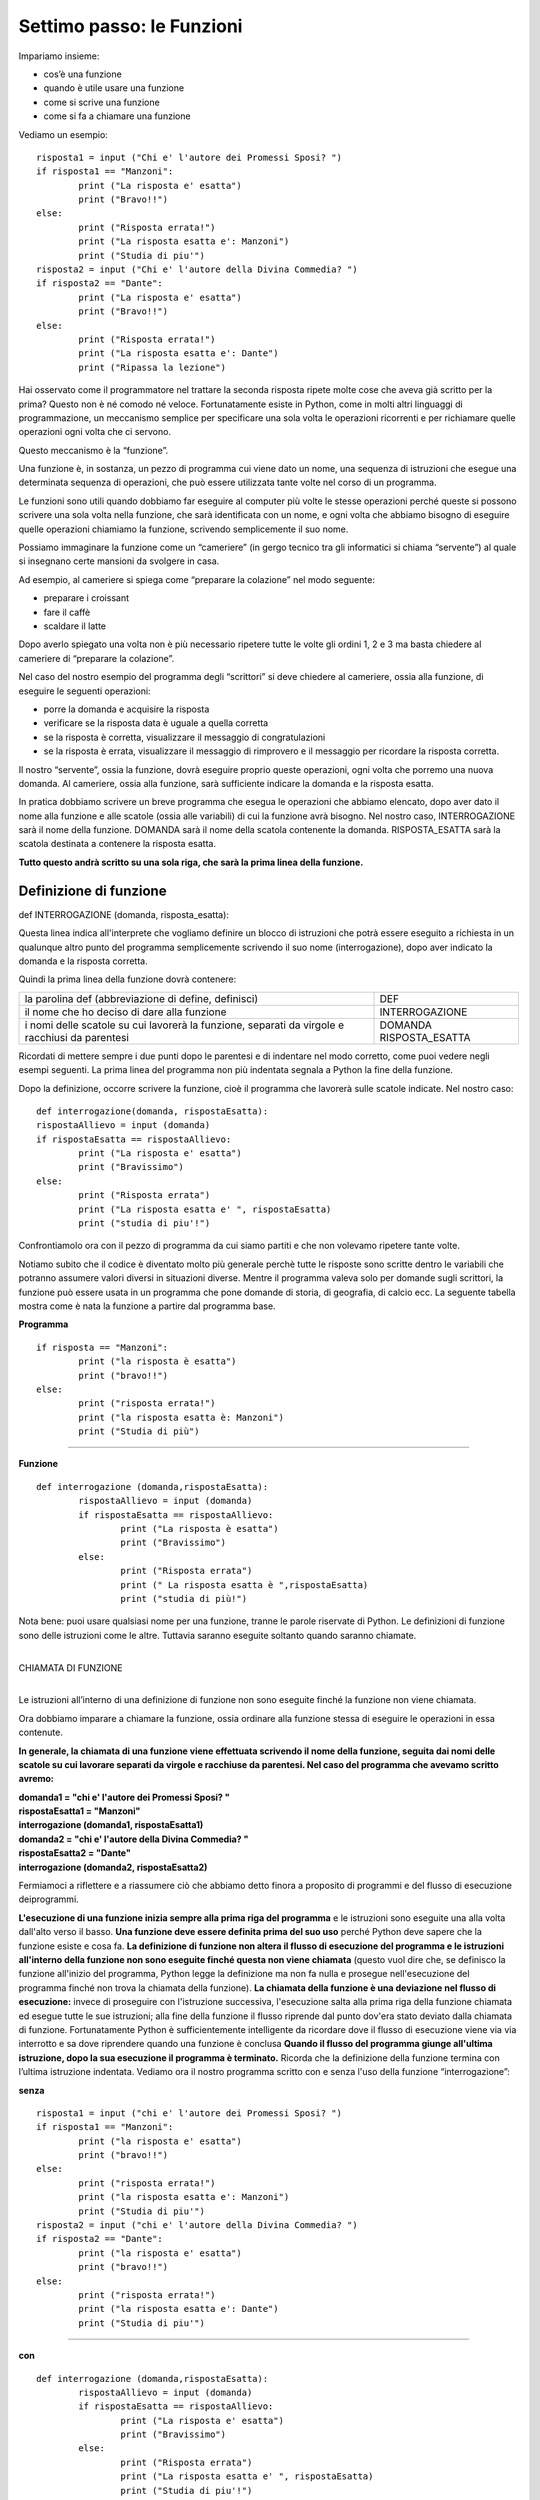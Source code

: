 ==========================
Settimo passo: le Funzioni
==========================

.. role:: boltred

.. role:: red

.. role:: boltblue

.. role:: blue

Impariamo insieme:

- cos’è una funzione
- quando è utile usare una funzione
- come si scrive una funzione
- come si fa a chiamare una funzione


Vediamo un esempio:

::

	risposta1 = input ("Chi e' l'autore dei Promessi Sposi? ")
	if risposta1 == "Manzoni":
		print ("La risposta e' esatta")
		print ("Bravo!!")
	else:
		print ("Risposta errata!")
		print ("La risposta esatta e': Manzoni")
		print ("Studia di piu'")
	risposta2 = input ("Chi e' l'autore della Divina Commedia? ")
	if risposta2 == "Dante":
		print ("La risposta e' esatta")
		print ("Bravo!!")
	else:
		print ("Risposta errata!")
		print ("La risposta esatta e': Dante")
		print ("Ripassa la lezione")

Hai osservato come il programmatore nel trattare la seconda risposta ripete molte cose che aveva già scritto per la prima? Questo non è né comodo né veloce.
Fortunatamente esiste in Python, come in molti altri linguaggi di programmazione, un meccanismo semplice per specificare una sola volta le operazioni ricorrenti e per richiamare quelle operazioni ogni volta che ci servono.

Questo meccanismo è la :boltred:`“funzione”`.

Una funzione è, in sostanza, un pezzo di programma cui viene dato un nome, una
sequenza di istruzioni che esegue una determinata sequenza di operazioni, che può essere utilizzata tante volte nel corso di un programma.

Le funzioni sono utili quando dobbiamo far eseguire al computer più volte le stesse operazioni perché queste si possono scrivere una sola volta nella funzione, che sarà identificata con un nome, e ogni volta che abbiamo bisogno di eseguire quelle operazioni chiamiamo la funzione, scrivendo semplicemente il suo nome.

Possiamo immaginare la funzione come un “cameriere” (in gergo tecnico tra gli informatici si chiama “servente”) al quale si insegnano certe mansioni da svolgere in casa.

Ad esempio, al cameriere si spiega come “preparare la
colazione” nel modo seguente:

- preparare i croissant
- fare il caffè
- scaldare il latte

Dopo averlo spiegato una volta non è più necessario ripetere tutte le volte gli ordini 1, 2 e 3 ma basta chiedere al cameriere di “preparare la colazione”.

Nel caso del nostro esempio del programma degli “scrittori” si deve chiedere al cameriere, ossia alla funzione, di eseguire le seguenti operazioni:

- porre la domanda e acquisire la risposta
- verificare se la risposta data è uguale a quella corretta
- se la risposta è corretta, visualizzare il messaggio di congratulazioni
- se la risposta è errata, visualizzare il messaggio di rimprovero e il messaggio per ricordare la risposta corretta.

Il nostro “servente”, ossia la funzione, dovrà eseguire proprio queste operazioni, ogni volta che porremo una nuova domanda. Al cameriere, ossia alla funzione, sarà sufficiente indicare la domanda e la risposta esatta.

In pratica dobbiamo scrivere un breve programma che esegua le operazioni che abbiamo elencato, dopo aver dato il nome alla funzione e alle scatole (ossia alle variabili) di cui la funzione avrà bisogno. Nel nostro caso, :red:`INTERROGAZIONE` sarà il nome della funzione.
:boltred:`DOMANDA` sarà il nome della scatola contenente la domanda.
:boltred:`RISPOSTA_ESATTA` sarà la scatola destinata a contenere la risposta esatta.

**Tutto questo andrà scritto su una sola riga, che sarà la prima linea della funzione.**

-----------------------
Definizione di funzione
-----------------------

:boltred:`def INTERROGAZIONE (domanda, risposta_esatta):`

Questa linea indica all'interprete che vogliamo definire un blocco di istruzioni che potrà essere eseguito a richiesta in un qualunque altro punto del programma semplicemente scrivendo il suo nome (interrogazione), dopo aver indicato la domanda e la risposta corretta.

Quindi la prima linea della funzione dovrà contenere:

+-----------------------------------------------------------+--------------------------+
|la parolina def			      		    |:boltred:`DEF`	       |
|(abbreviazione di define, definisci)	    		    |			       |
+-----------------------------------------------------------+--------------------------+
|il nome che ho deciso di dare alla funzione    	    |:boltred:`INTERROGAZIONE` |
+-----------------------------------------------------------+--------------------------+
|i nomi delle scatole su cui lavorerà la funzione, separati |:boltred:`DOMANDA`	       |
|da virgole e racchiusi da parentesi			    |:boltred:`RISPOSTA_ESATTA`|
+-----------------------------------------------------------+--------------------------+

Ricordati di mettere sempre i due punti dopo le parentesi e di indentare nel modo corretto, come puoi vedere negli esempi seguenti. La prima linea del programma non più indentata segnala a Python la fine della funzione.

Dopo la definizione, occorre scrivere la funzione, cioè il programma che lavorerà sulle scatole indicate. Nel nostro caso:

::

	def interrogazione(domanda, rispostaEsatta):
	rispostaAllievo = input (domanda)
	if rispostaEsatta == rispostaAllievo:
		print ("La risposta e' esatta")
		print ("Bravissimo")
	else:
		print ("Risposta errata")
		print ("La risposta esatta e' ", rispostaEsatta)
		print ("studia di piu'!")

Confrontiamolo ora con il pezzo di programma da cui siamo partiti e che non volevamo ripetere tante volte.

Notiamo subito che il codice è diventato molto più generale perchè tutte le risposte sono scritte dentro le variabili che potranno assumere valori diversi in situazioni diverse.
Mentre il programma valeva solo per domande sugli scrittori, la funzione può essere usata in un programma che pone domande di storia, di geografia, di calcio ecc.
La seguente tabella mostra come è nata la funzione a partire dal programma base.

**Programma**
::

	if risposta == "Manzoni":
		print ("la risposta è esatta")
		print ("bravo!!")
	else:
		print ("risposta errata!")
		print ("la risposta esatta è: Manzoni")
		print ("Studia di più")

----

**Funzione**
::

	def interrogazione (domanda,rispostaEsatta):
		rispostaAllievo = input (domanda)
		if rispostaEsatta == rispostaAllievo:
			print ("La risposta è esatta")
			print ("Bravissimo")
		else:
			print ("Risposta errata")
			print (" La risposta esatta è ",rispostaEsatta)
			print ("studia di più!")

Nota bene: puoi usare qualsiasi nome per una funzione, tranne le parole riservate di Python. Le definizioni di funzione sono delle istruzioni come le altre. Tuttavia saranno eseguite soltanto quando saranno chiamate.

|
| :boltblue:`CHIAMATA DI FUNZIONE`
|

Le istruzioni all’interno di una definizione di funzione non sono eseguite finché la funzione non viene chiamata.

Ora dobbiamo imparare a chiamare la funzione, ossia ordinare alla funzione stessa di eseguire le operazioni in essa contenute.

**In generale, la chiamata di una funzione viene effettuata scrivendo il nome della funzione, seguita dai nomi delle scatole su cui lavorare separati da virgole e racchiuse da parentesi. Nel caso del programma che avevamo scritto avremo:**

.. image:: images/vignetta_prima_chiamata.png
   :align: center
   :width: 300pt

| **domanda1 = "chi e' l'autore dei Promessi Sposi? "**
| **rispostaEsatta1 = "Manzoni"**
| **interrogazione (domanda1, rispostaEsatta1)**

.. image:: images/vignetta_seconda_chiamata.png
   :align: center
   :width: 300pt

| **domanda2 = "chi e' l'autore della Divina Commedia? "**
| **rispostaEsatta2 = "Dante"**
| **interrogazione (domanda2, rispostaEsatta2)**

Fermiamoci a riflettere e a riassumere ciò che abbiamo detto finora a proposito di programmi e del flusso di esecuzione deiprogrammi.

**L'esecuzione di una funzione inizia sempre alla prima riga del programma** e le istruzioni sono eseguite una alla volta dall'alto verso il basso.
**Una funzione deve essere definita prima del suo uso** perché
Python deve sapere che la funzione esiste e cosa fa.
**La definizione di funzione non altera il flusso di esecuzione del programma e le istruzioni all'interno della funzione non sono eseguite finché questa non viene chiamata** (questo vuol dire che, se definisco la funzione all'inizio del programma, Python legge la definizione ma non fa nulla e prosegue nell'esecuzione del programma finché non trova la chiamata della funzione).
**La chiamata della funzione è una deviazione nel flusso di esecuzione:** invece di proseguire con l'istruzione successiva, l'esecuzione salta alla prima riga della funzione chiamata ed esegue tutte le sue istruzioni; alla fine della funzione il flusso riprende dal punto dov'era stato deviato dalla chiamata di funzione. Fortunatamente Python è sufficientemente intelligente da ricordare dove il flusso di esecuzione viene via via interrotto e sa dove riprendere quando una funzione è conclusa
**Quando il flusso del programma giunge all'ultima istruzione, dopo la sua esecuzione il programma è terminato.** Ricorda che la definizione della funzione termina con l’ultima istruzione indentata.
Vediamo ora il nostro programma scritto con e senza l'uso della funzione
“interrogazione”:

**senza**
::

	risposta1 = input ("chi e' l'autore dei Promessi Sposi? ")
	if risposta1 == "Manzoni":
		print ("la risposta e' esatta")
		print ("bravo!!")
	else:
		print ("risposta errata!")
		print ("la risposta esatta e': Manzoni")
		print ("Studia di piu'")
	risposta2 = input ("chi e' l'autore della Divina Commedia? ")
	if risposta2 == "Dante":
		print ("la risposta e' esatta")
		print ("bravo!!")
	else:
		print ("risposta errata!")
		print ("la risposta esatta e': Dante")
		print ("Studia di piu'")

----

**con**
::

	def interrogazione (domanda,rispostaEsatta):
		rispostaAllievo = input (domanda)
		if rispostaEsatta == rispostaAllievo:
			print ("La risposta e' esatta")
			print ("Bravissimo")
		else:
			print ("Risposta errata")
			print ("La risposta esatta e' ", rispostaEsatta)
			print ("Studia di piu'!")
	domanda1 = "chi e' l'autore dei Promessi Sposi? "
	rispostaEsatta1 = "Manzoni"
	interrogazione (domanda1, rispostaEsatta1)
	domanda2 = "chi e' l'autore della Divina Commedia? "
	rispostaEsatta2 = "Dante"
	interrogazione (domanda2, rispostaEsatta2)

Nota bene: i nomi delle scatole usati nell'istruzione di chiamata della funzione sono diversi dai nomi delle scatole usati nella definizione.

**DEFINIZIONE**
::

	def interrogazione (domanda, rispostaEsatta):

----

**CHIAMATA**
::

	interrogazione (domanda1, rispostaEsatta1)

La prima cosa che fa la funzione quando viene chiamata è prendere le scatole usate nella istruzione con cui è stata chiamata, scoperchiarle e mettere il loro contenuto nelle corrispondenti scatole usate all'interno della funzione.

**Il contenuto di domanda1 viene scritto in domanda e il contenuto di risposta_esatta1 viene scritto in risposta_esatta.**

Perché è necessaria questa operazione?
Le scatole all'interno della funzione sono “invisibili” all'esterno e sono utilizzate solo dentro il corpo della funzione.
In questo modo la semplice funzione che abbiamo scritto potrà essere utilizzata da voi per altri programmi o da qualche vostro amico per costruire programmi più complicati. E questo è il secondo motivo, forse il più importante, per cui si scrivono le funzioni.

I programmi attuali sono diventati cosi complicati che nessun programmatore, per quanto bravo, riuscirebbe a scriverli da solo. Qualunque programma è sempre composto per una piccola parte da nuove istruzioni e per la maggior parte da funzioni già scritte in precedenza.

Ora che sai cosa sono le funzioni, devi sapere anche che Python è provvisto di numerosi e importanti “moduli” di funzioni già scritti, che ricoprono le esigenze dei ricercatori di tutte le aree della scienza.

Ad esempio, il modulo chiamato “**math**” consente di fare calcoli matematici anche molto complicati.
Prima di poter usare le funzioni fornite da math, devi dire a Python di caricare quelle funzioni che ti servono in memoria.
Questa operazione, che si chiama "importazione", può essere ottenuta scrivendo:
::

	import math

|
| :boltred:`TI PROPONGO UN ESERCIZIO BASATO SULL’UTILIZZO DELLE FUNZIONI:`
| 	**inserisci un numero e stampa la sua radice quadrata**

.. activecode:: code1
   :coach:

   import math
   numero = float(input("Scrivi un numero "))
   print ("La radice quadrata di", numero,'e`', math.sqrt(numero))

--------------------------------------------------------------
Ancora funzioni...ma un po’ più difficili: l’istruzione return
--------------------------------------------------------------

In tutti gli esempi precedenti, la funzione chiamata eseguiva completamente una certa attività. A differenza dei casi precedenti, qualche volta la funzione chiamata esegue dei calcoli il cui risultato serve al programma chiamante.
Vediamo un esempio:
::

	def doppio(numero):
		numeroPerDue = numero * 2
		return numeroPerDue

L’istruzione :blue:`return numeroPerDue` ordina alla funzione doppio di trasmettere al programma chiamante il valore di :blue:`numeroPerDue`.

Nel programma chiamante non si dovrà scrivere numero_per_due perché questa è una varbile della funzione e le variabili delle funzioni sono invisibili all’esterno, ma si
scriverà un’istruzione del tipo: pippo = 7 + doppio(5)

:boltblue:`definizione di funzione`
::

	def doppio(numero):
		numeroPerDue = numero * 2
		return numeroPerDue

----

:boltblue:`programma principale`
::

	numero = float(input("Inserisci un numero "))
	pippo = 7 + doppio(numero)
	print ("Se al numero 7 aggiungo il doppio di ", numero)
	print ("Il risultato sarà: ", pippo)

In sostanza tutto avviene come se il contenuto della scatola della funzione
:blue:`numeroPerDue` fosse trasferito nella scatola del programma principale :blue:`doppio`.

|
| :boltblue:`Funzioni che chiamano funzioni`
|

Nel corpo di una funzione si può anche scrivere una o più istruzioni che chiamino altre funzioni. Al limite, una funzione può anche chiamare se stessa.
Supponiamo di voler calcolare il fattoriale (prodotto dei successivi numeri interi da 1 fino a un numero dato) del numero 7, ossia
::

	fatt = 7*6*5*4*3*2

La funzione che calcola il fattoriale di un numero n dovrà essere scritta come n moltiplicato per il fattoriale di **(n-1)**;

ad esempio, se a n attribuiamo il valore **7**:
::

	fatt(7) = 7 * fatt(6)

**La funzione sarà**
::

	def fatt(n):
		if n == 1:
			return 1
		else:
			return n * fatt(n-1)

----

**Il programma sarà**

::

	def fatt(n):
		if n == 1:
			return 1
		else:
			return n * fatt(n - 1)
	n = int(input ("Scrivi un numero "))
	print ("Il fattoriale di ", n, " è ", fatt(n))

----

**In questo esempio calcoliamo l'area della figura.**

.. image:: images/treno.png
   :align: center
   :width: 300pt

Scriviamo una funzione che consenta di calcolare l’area di un rettangolo:
::

	def areaRettangolo (base, altezza):
		return base * altezza

Scriviamo una funzione che calcoli l’area di un cerchio di raggio r:

::

	def areaCerchio (raggio):
		return 3.14 * raggio**2

Utilizziamo ora le due funzioni che abbiamo scritto per calcolare l’area della figura azzurra:

programma che calcola l'area della figura azzurra
::

	def areaRettangolo (base, altezza):
		return base * altezza
	def areaCerchio (raggio):
		return 3.14 * raggio**2
	areaFigura = areaRettangolo (3,2) + areaRettangolo(5,3) + 2 * areaCerchio(1)/2
	print ("L'area della figura azzurra è ", areaFigura)

**Quest’ultimo esempio mostra come calcolare la potenza di un numero elevato a un numero intero, usando una funzione definita da noi.**
::

	def potenza(numero, esponente):
		if esponente == 1:
			return numero
		else:
			return potenza(numero, esponente-1) * numero
	numero = float(input("Inserisci un numero "))
	esponente = int(input("Inserisci l'esponente "))
	print (potenza(numero, esponente))

--------------------
Esercitiamoci un po'
--------------------

1. Scrivi un programma utilizzando la funzione che chieda due numeri e poi li sommi tra loro.

.. activecode:: es1

----

2. Scrivi un programma utilizzando la funzione che concateni due stringhe (per esempio due nomi Sandro e Silvia).

.. activecode:: es2

----

3. Scrivi un programma utilizzando la funzione che visualizzi i colori dell’arcobaleno.

.. activecode:: es3

----

4.

.. clickablearea:: click1
    :question: Trova l'errore.
    :iscode:
    :feedback: Ripassa la chiamata di funzione.

    :click-incorrect:def facciamofesta(musica)::endclick:
        :click-incorrect:torte = 5:endclick:
        :click-incorrect:print ("Stasera ci sono",torte,"torte, e la musica di", musica):endclick:
            :click-incorrect:print ("Stasera ci sono",torte,"torte, e la musica di", musica):endclick:
            :click-correct:facciamofesta():endclick:

----

5. Scrivi un programma utilizzando la funzione che chiede qual è il tuo primo piatto preferito e il programma risponde “A me piacciono i peperoni in carpione” e poi chiede qual è il secondo preferito e risponde sempre “A me piacciono i peperoni in carpione”.

.. activecode:: es5

----

6. Scrivi un programma utilizzando la funzione e poi un altro programma senza utilizzare le funzioni che chiede un numero, ne fa la somma con 22, lo moltiplica per 5 e poi lo divide per 8 e poi fa la stesse operazioni per un secondo numero.

.. activecode:: es6

----

7. Scrivi un programma utilizzando la funzione che chiede 2 numeri e visualizzi la somma, il valore medio e visualizzi il minimo tra i due.

.. activecode:: es7

----

8. Scrivi un programma utilizzando la funzione che calcoli l’area e il volume di un parallelepipedo rettangolo.

.. activecode:: es8

----

------------------
Il software libero
------------------

:boltred:`Per smaltire la fatica degli esercizi, facciamo una pausa.`

Ho chiesto ad Angelo di spiegarti bene che cos’è il software libero e cosa significa esattamente “open source”

Ecco il suo racconto.

Diciamo subito che software “libero” e software “opensource” non sono sinonimi, anche se sono strettamente
legati tra loro.

Prima di spiegarti cosa sono ritengo doveroso citare due
importanti personaggi del mondo informatico: **Richard Stallman** e **Linus Torvalds**.
Stallman, statunitense, (New York, 16 marzo 1953) è un programmatore e hacker statunitense. Nel settembre del 1983 lanciò il progetto GNU per creare un sistema operativo libero. Con il lancio del Progetto GNU, il movimento del software libero prese vita; nell'Ottobre del 1985 venne fondata la Free Software Foundation (FSF).

Secondo Richard Stallman un software per poter essere definito libero deve garantire quattro **"libertà fondamentali"**:

0. **Libertà di eseguire il programma per qualsiasi scopo (chiamata "libertà 0")**

1. **Libertà di studiare il programma e modificarlo ("libertà 1")**

2. **Libertà di copiare il programma in modo da aiutare il prossimo ("libertà 2")**

3. **Libertà di migliorare il programma e di distribuirne pubblicamente i miglioramenti, in modo tale che tutta la comunità ne tragga beneficio ("libertà 3")**

Torvalds è colui che ha iniziato lo sviluppo del **kernel Linux**.

Il sistema operativo GNU/Linux, ottenuto unendo Linux con il sistema GNU, è entrato nella storia come valida alternativa ai sistemi operativi commerciali a licenza chiusa (come per esempio Microsoft Windows).

In informatica, open source (termine inglese che significa sorgente aperto) indica un software rilasciato con un tipo di licenza per la quale il codice sorgente è lasciato alla disponibilità di eventuali sviluppatori, in modo che con la collaborazione (in genere libera e spontanea) il prodotto finale possa raggiungere una complessità maggiore di quanto potrebbe ottenere un singolo gruppo di programmazione.

(da: http://it.wikipedia.org/wiki/linux; https://it.wikipedia.org/wiki/GNU)
